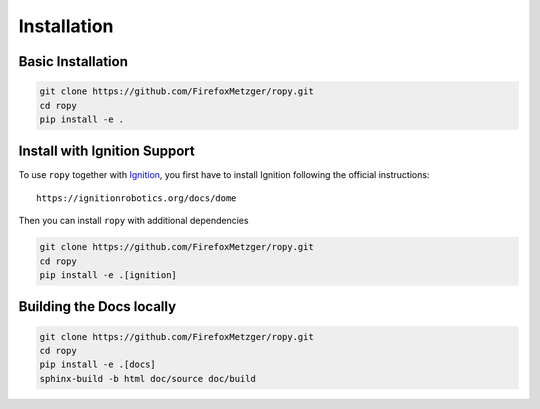 Installation
============

Basic Installation
------------------

.. code-block:: bash

    git clone https://github.com/FirefoxMetzger/ropy.git
    cd ropy
    pip install -e .

Install with Ignition Support
-----------------------------

To use ``ropy`` together with Ignition_, you first have to install Ignition
following the official instructions::

    https://ignitionrobotics.org/docs/dome

Then you can install ``ropy`` with additional dependencies

.. code-block:: bash

    git clone https://github.com/FirefoxMetzger/ropy.git
    cd ropy
    pip install -e .[ignition]


Building the Docs locally
-------------------------

.. code-block:: bash

    git clone https://github.com/FirefoxMetzger/ropy.git
    cd ropy
    pip install -e .[docs]
    sphinx-build -b html doc/source doc/build

.. _Ignition: https://ignitionrobotics.org/home
